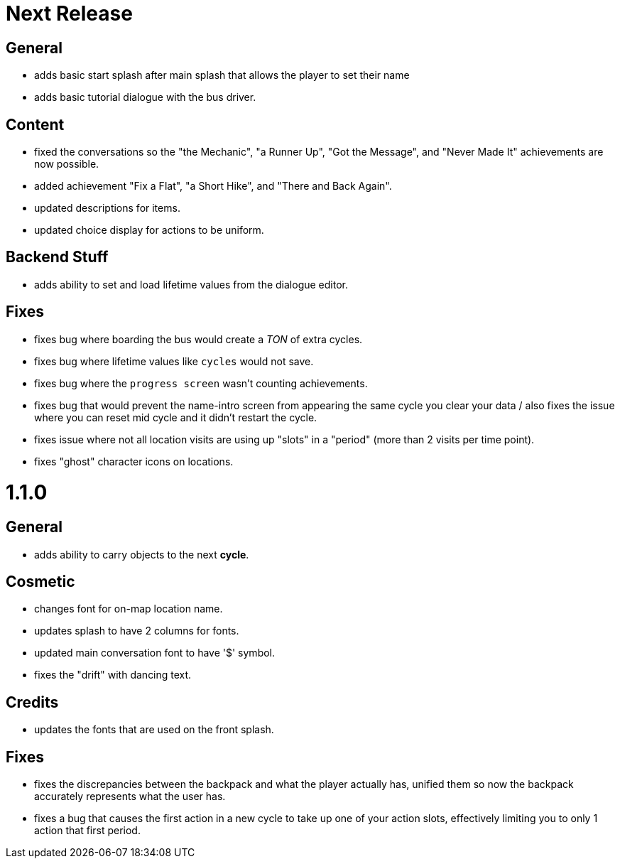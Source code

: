 = Next Release

== General

* adds basic start splash after main splash that allows the player to set their name
* adds basic tutorial dialogue with the bus driver.

== Content

* fixed the conversations so the "the Mechanic", "a Runner Up", "Got the Message", and "Never Made It" achievements are now possible.
* added achievement "Fix a Flat", "a Short Hike", and "There and Back Again".
* updated descriptions for items.
* updated choice display for actions to be uniform.

== Backend Stuff

* adds ability to set and load lifetime values from the dialogue editor.

== Fixes

* fixes bug where boarding the bus would create a _TON_ of extra cycles.
* fixes bug where lifetime values like `cycles` would not save. 
* fixes bug where the `progress screen` wasn't counting achievements.
* fixes bug that would prevent the name-intro screen from appearing the same cycle you clear your data / also fixes the issue where you can reset mid cycle and it didn't restart the cycle.
* fixes issue where not all location visits are using up "slots" in a "period" (more than 2 visits per time point).
* fixes "ghost" character icons on locations.

= 1.1.0

== General

* adds ability to carry objects to the next *cycle*.

== Cosmetic

* changes font for on-map location name.
* updates splash to have 2 columns for fonts.
* updated main conversation font to have '$' symbol.
* fixes the "drift" with dancing text.

== Credits

* updates the fonts that are used on the front splash.

== Fixes

* fixes the discrepancies  between the backpack and what the player actually has, unified them so now the backpack accurately represents what the user has.
* fixes a bug that causes the first action in a new cycle to take up one of your action slots, effectively limiting you to only 1 action that first period.